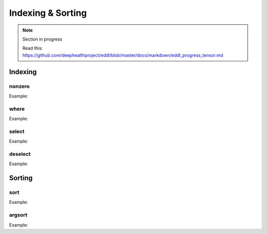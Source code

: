 Indexing & Sorting
=================

.. note::

    Section in progress

    Read this: https://github.com/deephealthproject/eddl/blob/master/docs/markdown/eddl_progress_tensor.md

Indexing
--------------

nonzero
^^^^^^^^^

.. doxygenfunction:: Tensor::nonzero

Example:

.. code-block:: c++
   :linenos:

    Tensor* t1 = new Tensor::Tensor({0,10,20,0,50,0}, {6}, DEV_CPU);
    Tensor* indices = t1->nonzero(true); //Return, sorted, the indices whose values are not zero
    // indices => [1,2,4]

where
^^^^^^^^^

.. doxygenfunction:: Tensor::where(Tensor *condition, Tensor *A, Tensor *B)

.. doxygenfunction:: Tensor::where(Tensor *condition, Tensor *A, Tensor *B, Tensor *C)


Example:

.. code-block:: c++
   :linenos:

    static Tensor* where(Tensor*condition, Tensor*A, Tensor*B);  // where(x > 0, x[random], y[ones])
    static void where(Tensor*condition, Tensor*A, Tensor*B, Tensor*C);


select
^^^^^^^^^

.. doxygenfunction:: Tensor::select(const vector<string> &indices)
.. doxygenfunction:: Tensor::select(Tensor *A, Tensor *B, SelDescriptor *sd)
.. doxygenfunction:: Tensor::select(Tensor *A, Tensor *B, vector<int> sind, int ini, int end, bool mask_zeros = false)

Example:

.. code-block:: c++
   :linenos:

    static void select(Tensor*A, Tensor*B, vector<int> sind, int ini, int end, bool mask_zeros=false);


deselect
^^^^^^^^^

.. doxygenfunction:: Tensor::deselect(Tensor*, Tensor*, vector<int>, int, int, int, bool)


Example:

.. code-block:: c++
   :linenos:

    static void deselect(Tensor*A, Tensor*B, vector<int> sind, int ini, int end,int inc=0, bool mask_zeros=false);



Sorting
----------

sort
^^^^^^^^^

.. doxygenfunction:: Tensor::sort_(bool, bool)
.. doxygenfunction:: Tensor::sort(bool descending = false, bool stable = true)
.. doxygenfunction:: Tensor::sort(Tensor *A, Tensor *B, bool descending = false, bool stable = true)



Example:

.. code-block:: c++
   :linenos:

    Tensor* t1 = new Tensor::Tensor({100,90,0,50,3,1}, {6}, DEV_CPU);

    Tensor* sorted1 = t1->sort(); //Sort ascending
    // sorted1 => [0,1,3,50,90,100]

    Tensor* sorted2;
    Tensor::sort(t1, sorted2, true); // Sort descending
    // sorted2 => [100,90,50,3,1,0]

    t1->sort_();//Sort ascending inplace
    // t1 => [0,1,3,50,90,100]
    


argsort
^^^^^^^^^

.. doxygenfunction:: Tensor::argsort(bool descending = false, bool stable = true)
.. doxygenfunction:: Tensor::argsort(Tensor *A, Tensor *B, bool descending = false, bool stable = true)


Example:

.. code-block:: c++
   :linenos:

    Tensor* t1 = new Tensor::Tensor({100,90,0,50,3,1}, {6}, DEV_CPU);

    Tensor* sorted_indices = t1->argsort(); //Sort indices ascending
    // sorted_indices => [2,5,4,3,1,0]

    Tensor* sorted_indices2;
    Tensor::argsort(t1, sorted_indices2, true); //Sort indices descending
    // sorted_indices => [0,1,3,4,5,2]




